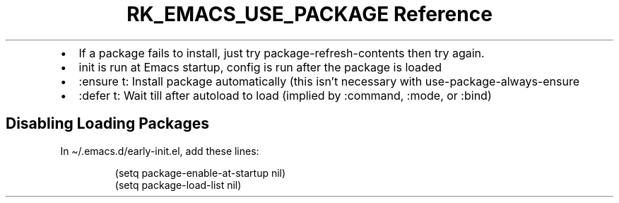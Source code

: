 .\" Automatically generated by Pandoc 3.6
.\"
.TH "RK_EMACS_USE_PACKAGE Reference" "" "" ""
.IP \[bu] 2
If a package fails to install, just try
\f[CR]package\-refresh\-contents\f[R] then try again.
.IP \[bu] 2
\f[CR]init\f[R] is run at Emacs startup, \f[CR]config\f[R] is run after
the package is loaded
.IP \[bu] 2
\f[CR]:ensure t\f[R]: Install package automatically (this isn\[cq]t
necessary with \f[CR]use\-package\-always\-ensure\f[R]
.IP \[bu] 2
\f[CR]:defer t\f[R]: Wait till after \f[CR]autoload\f[R] to load
(implied by \f[CR]:command\f[R], \f[CR]:mode\f[R], or \f[CR]:bind\f[R])
.SH Disabling Loading Packages
In \f[CR]\[ti]/.emacs.d/early\-init.el\f[R], add these lines:
.IP
.EX
(setq package\-enable\-at\-startup nil)
(setq package\-load\-list nil)
.EE

